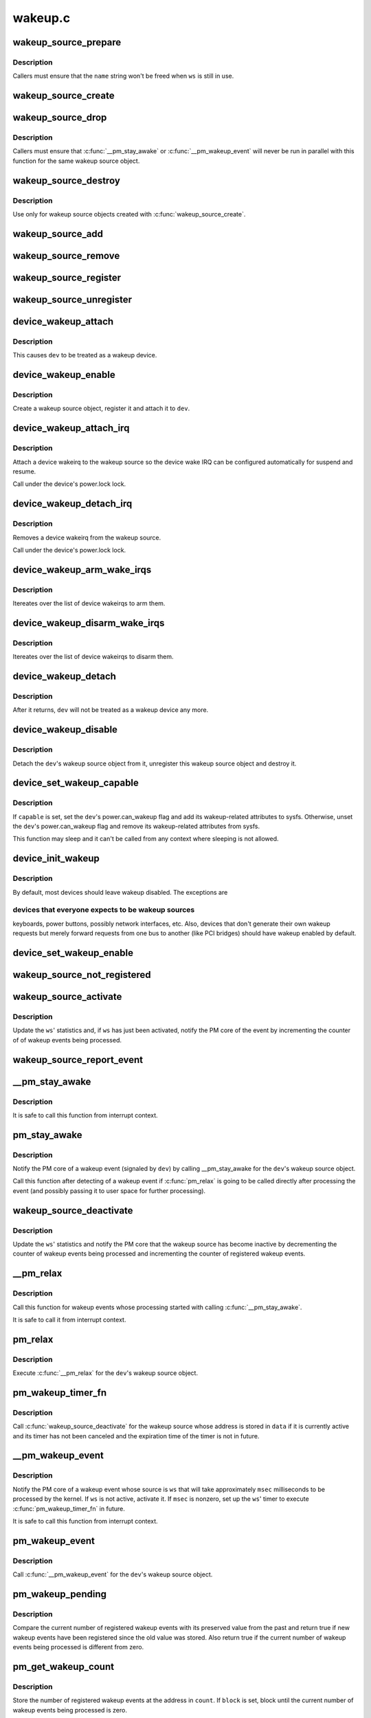 .. -*- coding: utf-8; mode: rst -*-

========
wakeup.c
========


.. _`wakeup_source_prepare`:

wakeup_source_prepare
=====================

.. c:function:: void wakeup_source_prepare (struct wakeup_source *ws, const char *name)

    Prepare a new wakeup source for initialization.

    :param struct wakeup_source \*ws:
        Wakeup source to prepare.

    :param const char \*name:
        Pointer to the name of the new wakeup source.



.. _`wakeup_source_prepare.description`:

Description
-----------

Callers must ensure that the ``name`` string won't be freed when ``ws`` is still in
use.



.. _`wakeup_source_create`:

wakeup_source_create
====================

.. c:function:: struct wakeup_source *wakeup_source_create (const char *name)

    Create a struct wakeup_source object.

    :param const char \*name:
        Name of the new wakeup source.



.. _`wakeup_source_drop`:

wakeup_source_drop
==================

.. c:function:: void wakeup_source_drop (struct wakeup_source *ws)

    Prepare a struct wakeup_source object for destruction.

    :param struct wakeup_source \*ws:
        Wakeup source to prepare for destruction.



.. _`wakeup_source_drop.description`:

Description
-----------

Callers must ensure that :c:func:`__pm_stay_awake` or :c:func:`__pm_wakeup_event` will never
be run in parallel with this function for the same wakeup source object.



.. _`wakeup_source_destroy`:

wakeup_source_destroy
=====================

.. c:function:: void wakeup_source_destroy (struct wakeup_source *ws)

    Destroy a struct wakeup_source object.

    :param struct wakeup_source \*ws:
        Wakeup source to destroy.



.. _`wakeup_source_destroy.description`:

Description
-----------

Use only for wakeup source objects created with :c:func:`wakeup_source_create`.



.. _`wakeup_source_add`:

wakeup_source_add
=================

.. c:function:: void wakeup_source_add (struct wakeup_source *ws)

    Add given object to the list of wakeup sources.

    :param struct wakeup_source \*ws:
        Wakeup source object to add to the list.



.. _`wakeup_source_remove`:

wakeup_source_remove
====================

.. c:function:: void wakeup_source_remove (struct wakeup_source *ws)

    Remove given object from the wakeup sources list.

    :param struct wakeup_source \*ws:
        Wakeup source object to remove from the list.



.. _`wakeup_source_register`:

wakeup_source_register
======================

.. c:function:: struct wakeup_source *wakeup_source_register (const char *name)

    Create wakeup source and add it to the list.

    :param const char \*name:
        Name of the wakeup source to register.



.. _`wakeup_source_unregister`:

wakeup_source_unregister
========================

.. c:function:: void wakeup_source_unregister (struct wakeup_source *ws)

    Remove wakeup source from the list and remove it.

    :param struct wakeup_source \*ws:
        Wakeup source object to unregister.



.. _`device_wakeup_attach`:

device_wakeup_attach
====================

.. c:function:: int device_wakeup_attach (struct device *dev, struct wakeup_source *ws)

    Attach a wakeup source object to a device object.

    :param struct device \*dev:
        Device to handle.

    :param struct wakeup_source \*ws:
        Wakeup source object to attach to ``dev``\ .



.. _`device_wakeup_attach.description`:

Description
-----------

This causes ``dev`` to be treated as a wakeup device.



.. _`device_wakeup_enable`:

device_wakeup_enable
====================

.. c:function:: int device_wakeup_enable (struct device *dev)

    Enable given device to be a wakeup source.

    :param struct device \*dev:
        Device to handle.



.. _`device_wakeup_enable.description`:

Description
-----------

Create a wakeup source object, register it and attach it to ``dev``\ .



.. _`device_wakeup_attach_irq`:

device_wakeup_attach_irq
========================

.. c:function:: int device_wakeup_attach_irq (struct device *dev, struct wake_irq *wakeirq)

    Attach a wakeirq to a wakeup source

    :param struct device \*dev:
        Device to handle

    :param struct wake_irq \*wakeirq:
        Device specific wakeirq entry



.. _`device_wakeup_attach_irq.description`:

Description
-----------

Attach a device wakeirq to the wakeup source so the device
wake IRQ can be configured automatically for suspend and
resume.

Call under the device's power.lock lock.



.. _`device_wakeup_detach_irq`:

device_wakeup_detach_irq
========================

.. c:function:: void device_wakeup_detach_irq (struct device *dev)

    Detach a wakeirq from a wakeup source

    :param struct device \*dev:
        Device to handle



.. _`device_wakeup_detach_irq.description`:

Description
-----------

Removes a device wakeirq from the wakeup source.

Call under the device's power.lock lock.



.. _`device_wakeup_arm_wake_irqs`:

device_wakeup_arm_wake_irqs
===========================

.. c:function:: void device_wakeup_arm_wake_irqs ( void)

    :param void:
        no arguments



.. _`device_wakeup_arm_wake_irqs.description`:

Description
-----------


Itereates over the list of device wakeirqs to arm them.



.. _`device_wakeup_disarm_wake_irqs`:

device_wakeup_disarm_wake_irqs
==============================

.. c:function:: void device_wakeup_disarm_wake_irqs ( void)

    :param void:
        no arguments



.. _`device_wakeup_disarm_wake_irqs.description`:

Description
-----------


Itereates over the list of device wakeirqs to disarm them.



.. _`device_wakeup_detach`:

device_wakeup_detach
====================

.. c:function:: struct wakeup_source *device_wakeup_detach (struct device *dev)

    Detach a device's wakeup source object from it.

    :param struct device \*dev:
        Device to detach the wakeup source object from.



.. _`device_wakeup_detach.description`:

Description
-----------

After it returns, ``dev`` will not be treated as a wakeup device any more.



.. _`device_wakeup_disable`:

device_wakeup_disable
=====================

.. c:function:: int device_wakeup_disable (struct device *dev)

    Do not regard a device as a wakeup source any more.

    :param struct device \*dev:
        Device to handle.



.. _`device_wakeup_disable.description`:

Description
-----------

Detach the ``dev``\ 's wakeup source object from it, unregister this wakeup source
object and destroy it.



.. _`device_set_wakeup_capable`:

device_set_wakeup_capable
=========================

.. c:function:: void device_set_wakeup_capable (struct device *dev, bool capable)

    Set/reset device wakeup capability flag.

    :param struct device \*dev:
        Device to handle.

    :param bool capable:
        Whether or not ``dev`` is capable of waking up the system from sleep.



.. _`device_set_wakeup_capable.description`:

Description
-----------

If ``capable`` is set, set the ``dev``\ 's power.can_wakeup flag and add its
wakeup-related attributes to sysfs.  Otherwise, unset the ``dev``\ 's
power.can_wakeup flag and remove its wakeup-related attributes from sysfs.

This function may sleep and it can't be called from any context where
sleeping is not allowed.



.. _`device_init_wakeup`:

device_init_wakeup
==================

.. c:function:: int device_init_wakeup (struct device *dev, bool enable)

    Device wakeup initialization.

    :param struct device \*dev:
        Device to handle.

    :param bool enable:
        Whether or not to enable ``dev`` as a wakeup device.



.. _`device_init_wakeup.description`:

Description
-----------

By default, most devices should leave wakeup disabled.  The exceptions are



.. _`device_init_wakeup.devices-that-everyone-expects-to-be-wakeup-sources`:

devices that everyone expects to be wakeup sources
--------------------------------------------------

keyboards, power buttons,
possibly network interfaces, etc.  Also, devices that don't generate their
own wakeup requests but merely forward requests from one bus to another
(like PCI bridges) should have wakeup enabled by default.



.. _`device_set_wakeup_enable`:

device_set_wakeup_enable
========================

.. c:function:: int device_set_wakeup_enable (struct device *dev, bool enable)

    Enable or disable a device to wake up the system.

    :param struct device \*dev:
        Device to handle.

    :param bool enable:

        *undescribed*



.. _`wakeup_source_not_registered`:

wakeup_source_not_registered
============================

.. c:function:: bool wakeup_source_not_registered (struct wakeup_source *ws)

    validate the given wakeup source.

    :param struct wakeup_source \*ws:
        Wakeup source to be validated.



.. _`wakeup_source_activate`:

wakeup_source_activate
======================

.. c:function:: void wakeup_source_activate (struct wakeup_source *ws)

    Mark given wakeup source as active.

    :param struct wakeup_source \*ws:
        Wakeup source to handle.



.. _`wakeup_source_activate.description`:

Description
-----------

Update the ``ws``\ ' statistics and, if ``ws`` has just been activated, notify the PM
core of the event by incrementing the counter of of wakeup events being
processed.



.. _`wakeup_source_report_event`:

wakeup_source_report_event
==========================

.. c:function:: void wakeup_source_report_event (struct wakeup_source *ws)

    Report wakeup event using the given source.

    :param struct wakeup_source \*ws:
        Wakeup source to report the event for.



.. _`__pm_stay_awake`:

__pm_stay_awake
===============

.. c:function:: void __pm_stay_awake (struct wakeup_source *ws)

    Notify the PM core of a wakeup event.

    :param struct wakeup_source \*ws:
        Wakeup source object associated with the source of the event.



.. _`__pm_stay_awake.description`:

Description
-----------

It is safe to call this function from interrupt context.



.. _`pm_stay_awake`:

pm_stay_awake
=============

.. c:function:: void pm_stay_awake (struct device *dev)

    Notify the PM core that a wakeup event is being processed.

    :param struct device \*dev:
        Device the wakeup event is related to.



.. _`pm_stay_awake.description`:

Description
-----------

Notify the PM core of a wakeup event (signaled by ``dev``\ ) by calling
__pm_stay_awake for the ``dev``\ 's wakeup source object.

Call this function after detecting of a wakeup event if :c:func:`pm_relax` is going
to be called directly after processing the event (and possibly passing it to
user space for further processing).



.. _`wakeup_source_deactivate`:

wakeup_source_deactivate
========================

.. c:function:: void wakeup_source_deactivate (struct wakeup_source *ws)

    Mark given wakeup source as inactive.

    :param struct wakeup_source \*ws:
        Wakeup source to handle.



.. _`wakeup_source_deactivate.description`:

Description
-----------

Update the ``ws``\ ' statistics and notify the PM core that the wakeup source has
become inactive by decrementing the counter of wakeup events being processed
and incrementing the counter of registered wakeup events.



.. _`__pm_relax`:

__pm_relax
==========

.. c:function:: void __pm_relax (struct wakeup_source *ws)

    Notify the PM core that processing of a wakeup event has ended.

    :param struct wakeup_source \*ws:
        Wakeup source object associated with the source of the event.



.. _`__pm_relax.description`:

Description
-----------

Call this function for wakeup events whose processing started with calling
:c:func:`__pm_stay_awake`.

It is safe to call it from interrupt context.



.. _`pm_relax`:

pm_relax
========

.. c:function:: void pm_relax (struct device *dev)

    Notify the PM core that processing of a wakeup event has ended.

    :param struct device \*dev:
        Device that signaled the event.



.. _`pm_relax.description`:

Description
-----------

Execute :c:func:`__pm_relax` for the ``dev``\ 's wakeup source object.



.. _`pm_wakeup_timer_fn`:

pm_wakeup_timer_fn
==================

.. c:function:: void pm_wakeup_timer_fn (unsigned long data)

    Delayed finalization of a wakeup event.

    :param unsigned long data:
        Address of the wakeup source object associated with the event source.



.. _`pm_wakeup_timer_fn.description`:

Description
-----------

Call :c:func:`wakeup_source_deactivate` for the wakeup source whose address is stored
in ``data`` if it is currently active and its timer has not been canceled and
the expiration time of the timer is not in future.



.. _`__pm_wakeup_event`:

__pm_wakeup_event
=================

.. c:function:: void __pm_wakeup_event (struct wakeup_source *ws, unsigned int msec)

    Notify the PM core of a wakeup event.

    :param struct wakeup_source \*ws:
        Wakeup source object associated with the event source.

    :param unsigned int msec:
        Anticipated event processing time (in milliseconds).



.. _`__pm_wakeup_event.description`:

Description
-----------

Notify the PM core of a wakeup event whose source is ``ws`` that will take
approximately ``msec`` milliseconds to be processed by the kernel.  If ``ws`` is
not active, activate it.  If ``msec`` is nonzero, set up the ``ws``\ ' timer to
execute :c:func:`pm_wakeup_timer_fn` in future.

It is safe to call this function from interrupt context.



.. _`pm_wakeup_event`:

pm_wakeup_event
===============

.. c:function:: void pm_wakeup_event (struct device *dev, unsigned int msec)

    Notify the PM core of a wakeup event.

    :param struct device \*dev:
        Device the wakeup event is related to.

    :param unsigned int msec:
        Anticipated event processing time (in milliseconds).



.. _`pm_wakeup_event.description`:

Description
-----------

Call :c:func:`__pm_wakeup_event` for the ``dev``\ 's wakeup source object.



.. _`pm_wakeup_pending`:

pm_wakeup_pending
=================

.. c:function:: bool pm_wakeup_pending ( void)

    Check if power transition in progress should be aborted.

    :param void:
        no arguments



.. _`pm_wakeup_pending.description`:

Description
-----------


Compare the current number of registered wakeup events with its preserved
value from the past and return true if new wakeup events have been registered
since the old value was stored.  Also return true if the current number of
wakeup events being processed is different from zero.



.. _`pm_get_wakeup_count`:

pm_get_wakeup_count
===================

.. c:function:: bool pm_get_wakeup_count (unsigned int *count, bool block)

    Read the number of registered wakeup events.

    :param unsigned int \*count:
        Address to store the value at.

    :param bool block:
        Whether or not to block.



.. _`pm_get_wakeup_count.description`:

Description
-----------

Store the number of registered wakeup events at the address in ``count``\ .  If
``block`` is set, block until the current number of wakeup events being
processed is zero.

Return 'false' if the current number of wakeup events being processed is
nonzero.  Otherwise return 'true'.



.. _`pm_save_wakeup_count`:

pm_save_wakeup_count
====================

.. c:function:: bool pm_save_wakeup_count (unsigned int count)

    Save the current number of registered wakeup events.

    :param unsigned int count:
        Value to compare with the current number of registered wakeup events.



.. _`pm_save_wakeup_count.description`:

Description
-----------

If ``count`` is equal to the current number of registered wakeup events and the
current number of wakeup events being processed is zero, store ``count`` as the
old number of registered wakeup events for :c:func:`pm_check_wakeup_events`, enable
wakeup events detection and return 'true'.  Otherwise disable wakeup events
detection and return 'false'.



.. _`pm_wakep_autosleep_enabled`:

pm_wakep_autosleep_enabled
==========================

.. c:function:: void pm_wakep_autosleep_enabled (bool set)

    Modify autosleep_enabled for all wakeup sources.

    :param bool set:

        *undescribed*



.. _`print_wakeup_source_stats`:

print_wakeup_source_stats
=========================

.. c:function:: int print_wakeup_source_stats (struct seq_file *m, struct wakeup_source *ws)

    Print wakeup source statistics information.

    :param struct seq_file \*m:
        seq_file to print the statistics into.

    :param struct wakeup_source \*ws:
        Wakeup source object to print the statistics for.



.. _`wakeup_sources_stats_show`:

wakeup_sources_stats_show
=========================

.. c:function:: int wakeup_sources_stats_show (struct seq_file *m, void *unused)

    Print wakeup sources statistics information.

    :param struct seq_file \*m:
        seq_file to print the statistics into.

    :param void \*unused:

        *undescribed*

